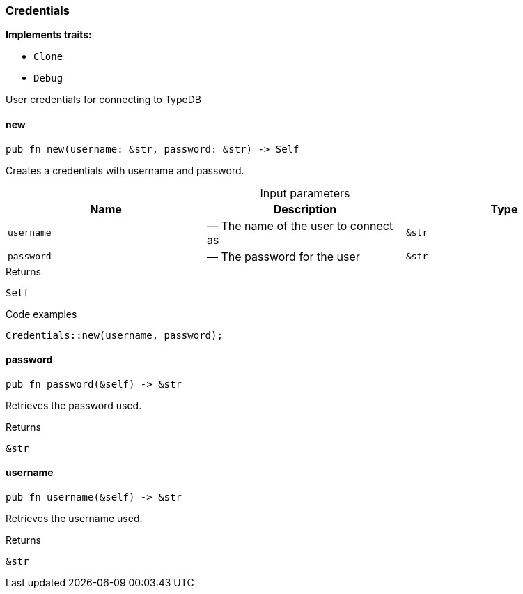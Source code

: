 [#_struct_Credentials]
=== Credentials

*Implements traits:*

* `Clone`
* `Debug`

User credentials for connecting to TypeDB

// tag::methods[]
[#_struct_Credentials_new_username_str_password_str]
==== new

[source,rust]
----
pub fn new(username: &str, password: &str) -> Self
----

Creates a credentials with username and password.

[caption=""]
.Input parameters
[cols=",,"]
[options="header"]
|===
|Name |Description |Type
a| `username` a|  — The name of the user to connect as a| `&str`
a| `password` a|  — The password for the user a| `&str`
|===

[caption=""]
.Returns
[source,rust]
----
Self
----

[caption=""]
.Code examples
[source,rust]
----
Credentials::new(username, password);
----

[#_struct_Credentials_password_]
==== password

[source,rust]
----
pub fn password(&self) -> &str
----

Retrieves the password used.

[caption=""]
.Returns
[source,rust]
----
&str
----

[#_struct_Credentials_username_]
==== username

[source,rust]
----
pub fn username(&self) -> &str
----

Retrieves the username used.

[caption=""]
.Returns
[source,rust]
----
&str
----

// end::methods[]

